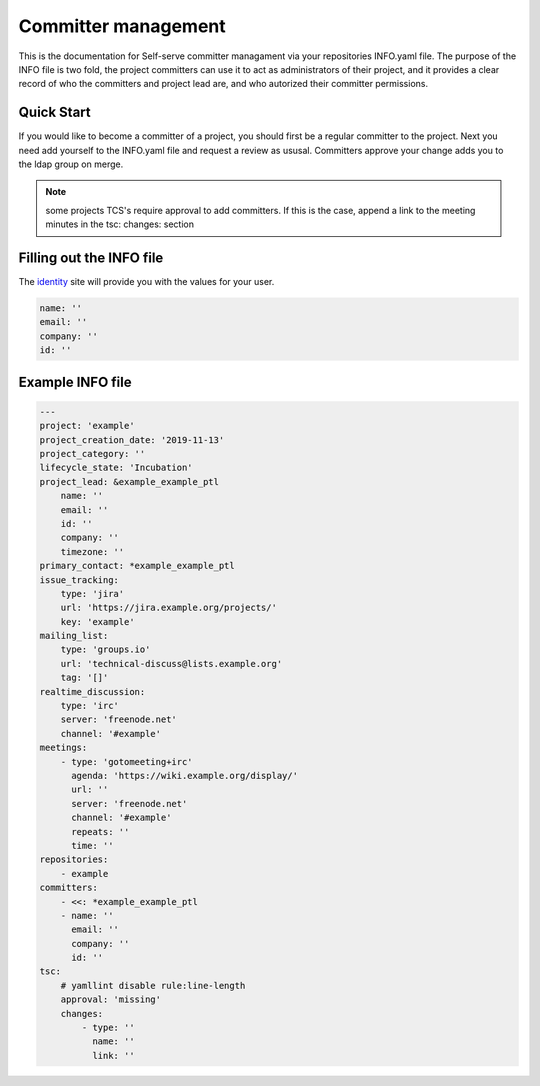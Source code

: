 .. _committer-management:

####################
Committer management
####################

This is the documentation for Self-serve committer managament via your repositories INFO.yaml file.
The purpose of the INFO file is two fold, the project committers can use it to act as
administrators of their project, and it provides a clear record of who the committers
and project lead are, and who autorized their committer permissions.

Quick Start
===========

If you would like to become a committer of a project, you should first be a regular committer to the project. Next you need add yourself to the INFO.yaml file and request a review as ususal. Committers approve your change adds you to the ldap group on merge.

.. note::

    some projects TCS's require approval to add committers.
    If this is the case, append a link to the meeting minutes
    in the tsc: changes: section

Filling out the INFO file
=========================

The identity_ site will provide you with the values for your user.

.. _identity: https://identity.linuxfoundation.org/

.. code-block:: yaml

    name: ''
    email: ''
    company: ''
    id: ''


Example INFO file
=================

.. code-block:: yaml

    ---
    project: 'example'
    project_creation_date: '2019-11-13'
    project_category: ''
    lifecycle_state: 'Incubation'
    project_lead: &example_example_ptl
        name: ''
        email: ''
        id: ''
        company: ''
        timezone: ''
    primary_contact: *example_example_ptl
    issue_tracking:
        type: 'jira'
        url: 'https://jira.example.org/projects/'
        key: 'example'
    mailing_list:
        type: 'groups.io'
        url: 'technical-discuss@lists.example.org'
        tag: '[]'
    realtime_discussion:
        type: 'irc'
        server: 'freenode.net'
        channel: '#example'
    meetings:
        - type: 'gotomeeting+irc'
          agenda: 'https://wiki.example.org/display/'
          url: ''
          server: 'freenode.net'
          channel: '#example'
          repeats: ''
          time: ''
    repositories:
        - example
    committers:
        - <<: *example_example_ptl
        - name: ''
          email: ''
          company: ''
          id: ''
    tsc:
        # yamllint disable rule:line-length
        approval: 'missing'
        changes:
            - type: ''
              name: ''
              link: ''
